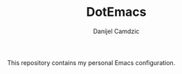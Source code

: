 #+TITLE: DotEmacs
#+AUTHOR: Danijel Camdzic

This repository contains my personal Emacs configuration.
